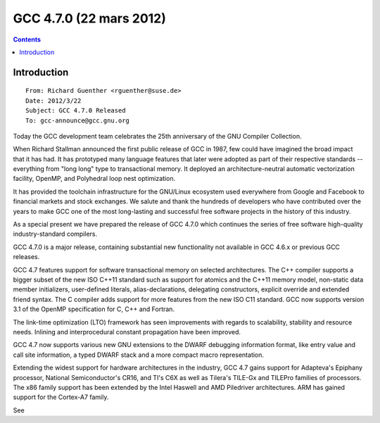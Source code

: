 ﻿
.. index::
   pair: GCC; 4.7.0


.. _gcc_4.7.0:

=============================
GCC 4.7.0 (22 mars 2012)
=============================


.. seealso::

   - http://gcc.gnu.org/gcc-4.7/changes.html
   - https://linuxfr.org/news/sortie-de-la-version-4-7-du-compilateur-gcc


.. contents::
   :depth: 3


Introduction
============

::

    From: Richard Guenther <rguenther@suse.de>
    Date: 2012/3/22
    Subject: GCC 4.7.0 Released
    To: gcc-announce@gcc.gnu.org


Today the GCC development team celebrates the 25th anniversary of the GNU
Compiler Collection.

When Richard Stallman announced the first public release of GCC in
1987, few could have imagined the broad impact that it has had.  It
has prototyped many language features that later were adopted as part
of their respective standards -- everything from "long long" type to
transactional memory. It deployed an architecture-neutral automatic
vectorization facility, OpenMP, and Polyhedral loop nest optimization.

It has provided the toolchain infrastructure for the GNU/Linux
ecosystem used everywhere from Google and Facebook to financial
markets and stock exchanges.  We salute and thank the hundreds
of developers who have contributed over the years to make
GCC one of the most long-lasting and successful free software projects
in the history of this industry.

As a special present we have prepared the release of GCC 4.7.0 which
continues the series of free software high-quality industry-standard
compilers.

GCC 4.7.0 is a major release, containing substantial new
functionality not available in GCC 4.6.x or previous GCC releases.

GCC 4.7 features support for software transactional memory on
selected architectures.  The C++ compiler supports a bigger
subset of the new ISO C++11 standard such as support for atomics
and the C++11 memory model, non-static data member initializers,
user-defined literals, alias-declarations, delegating constructors,
explicit override and extended friend syntax.  The C compiler adds support
for more features from the new ISO C11 standard.  GCC now supports
version 3.1 of the OpenMP specification for C, C++ and Fortran.

The link-time optimization (LTO) framework has seen improvements
with regards to scalability, stability and resource needs.  Inlining
and interprocedural constant propagation have been improved.

GCC 4.7 now supports various new GNU extensions to the DWARF debugging
information format, like entry value and call site information, a typed
DWARF stack and a more compact macro representation.

Extending the widest support for hardware architectures in the
industry, GCC 4.7 gains support for Adapteva's Epiphany processor,
National Semiconductor's CR16, and TI's C6X as well as Tilera's
TILE-Gx and TILEPro families of processors.  The x86
family support has been extended by the Intel Haswell and AMD Piledriver
architectures.  ARM has gained support for the Cortex-A7 family.

See
